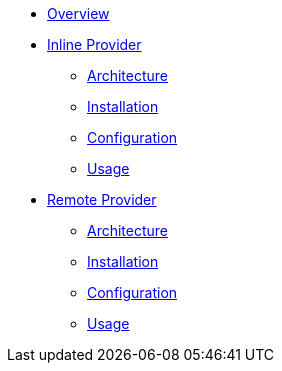 * xref:index.adoc[Overview]
* xref:inline-provider.adoc[Inline Provider]
** xref:inline/architecture.adoc[Architecture]
** xref:inline/installation.adoc[Installation]
** xref:inline/configuration.adoc[Configuration]
** xref:inline/usage.adoc[Usage]
* xref:remote-provider.adoc[Remote Provider]
** xref:remote/architecture.adoc[Architecture]
** xref:remote/installation.adoc[Installation]
** xref:remote/configuration.adoc[Configuration]
** xref:remote/usage.adoc[Usage]
